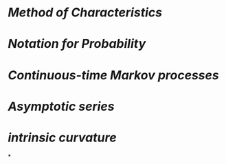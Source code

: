 * [[Method of Characteristics]]
* [[Notation for Probability]]
* [[Continuous-time Markov processes]]
* [[Asymptotic series]]
* [[intrinsic curvature]]
*